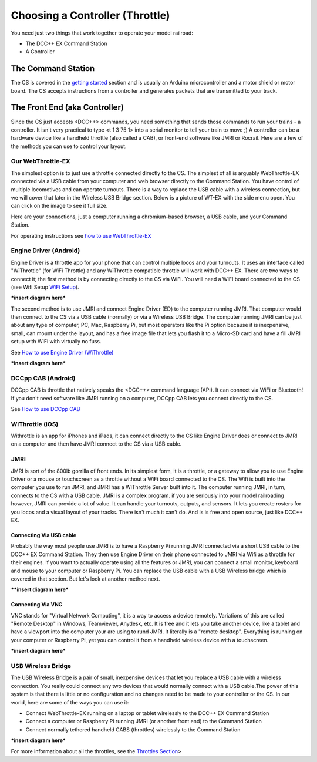 *********************************
Choosing a Controller (Throttle)
*********************************

You need just two things that work together to operate your model railroad:

* The DCC++ EX Command Station
* A Controller

The Command Station
---------------------

The CS is covered in the `getting started <get-started.html>`_ section and is usually an Arduino microcontroller and a motor shield or motor board. The CS accepts instructions from a controller and generates packets that are transmitted to your track.

The Front End (aka Controller)
---------------------------------

Since the CS just accepts <DCC++> commands, you need something that sends those commands to run your trains - a controller. It isn't very practical to type <t 1 3 75 1> into a serial monitor to tell your train to move ;)  A controller can be a hardware device like a handheld throttle (also called a CAB), or front-end software like JMRI or Rocrail. Here are a few of the methods you can use to control your layout.

Our WebThrottle-EX
===================

The simplest option is to just use a throttle connected directly to the CS. The simplest of all is arguably WebThrottle-EX connected via a USB cable from your computer and web browser directly to the Command Station. You have control of multiple locomotives and can operate turnouts. There is a way to replace the USB cable with a wireless connection, but we will cover that later in the Wireless USB Bridge section. Below is a picture of WT-EX with the side menu open. You can click on the image to see it full size.

.. image:: ../_static/images/throttles/webthrottle1.jpg
   :alt: WebThrottle-EX
   :align: center
   :scale: 40%

Here are your connections, just a computer running a chromium-based browser, a USB cable, and your Command Station.

.. image:: ../_static/images/throttles/webthrottle_setup.jpg
   :alt: WebThrottle-EX
   :align: center
   :scale: 45%

For operating instructions see `how to use WebThrottle-EX <../throttles/ex-webthrottle.html>`_


Engine Driver (Android)
===========================

Engine Driver is a throttle app for your phone that can control multiple locos and your turnouts. It uses an interface called "WiThrottle" (for WiFi Throttle) and any WiThrottle compatible throttle will work with DCC++ EX. There are two ways to connect it; the first method is by connecting directly to the CS via WiFi. You will need a WiFI board connected to the CS (see Wifi Setup `WiFi Setup <wifi-setup.html>`_).


***insert diagram here***

The second method is to use JMRI and connect Engine Driver (ED) to the computer running JMRI. That computer would then connect to the CS via a USB cable (normally) or via a Wireless USB Bridge. The computer running JMRI can be just about any type of computer, PC, Mac, Raspberry Pi, but most operators like the Pi option because it is inexpensive, small, can mount under the layout, and has a free image file that lets you flash it to a Micro-SD card and have a fill JMRI setup with WiFi with virtually no fuss.

See `How to use Engine Driver (WiThrottle) <../throttles/withrottle.html>`_

***insert diagram here***

DCCpp CAB (Android)
====================

DCCpp CAB is throttle that natively speaks the <DCC++> command language (API). It can connect via WiFi or Bluetooth! If you don't need software like JMRI running on a computer, DCCpp CAB lets you connect directly to the CS.

See `How to use DCCpp CAB <../throttles/dccpp-cab.html>`_

WiThrottle (iOS)
=================

Withrottle is an app for iPhones and iPads, it can connect directly to the CS like Engine Driver does or connect to JMRI on a computer and then have JMRI connect to the CS via a USB cable.


JMRI
========

JMRI is sort of the 800lb gorrilla of front ends. In its simplest form, it is a throttle, or a gateway to allow you to use Engine Driver or a mouse or touchscreen as a throttle without a WiFi board connected to the CS. The Wifi is built into the computer you use to run JMRI, and JMRI has a WiThrottle Server built into it. The computer running JMRI, in turn, connects to the CS with a USB cable. JMRI is a complex program. if you are seriously into your model railroading however, JMRI can provide a lot of value. It can handle your turnouts, outputs, and sensors. It lets you create rosters for you locos and a visual layout of your tracks. There isn't much it can't do. And is is free and open source, just like DCC++ EX.

Connecting Via USB cable
^^^^^^^^^^^^^^^^^^^^^^^^^

Probably the way most people use JMRI is to have a Raspberry Pi running JMRI connected via a short USB cable to the DCC++ EX Command Station. They then use Engine Driver on their phone connected to JMRI via Wifi as a throttle for their engines. If you want to actually operate using all the features or JMRI, you can connect a small monitor, keyboard and mouse to your computer or Raspberry Pi. You can replace the USB cable with a USB Wireless bridge which is covered in that section. But let's look at another method next.

****insert diagram here***

Connecting Via VNC
^^^^^^^^^^^^^^^^^^^

VNC stands for "Virtual Network Computing", it is a way to access a device remotely. Variations of this are called "Remote Desktop" in Windows, Teamviewer, Anydesk, etc. It is free and it lets you take another device, like a tablet and have a viewport into the computer your are using to rund JMRI. It literally is a "remote desktop". Everything is running on your computer or Raspberry Pi, yet you can control it from a handheld wireless device with a touchscreen.

***insert diagram here***

USB Wireless Bridge
====================

The USB Wireless Bridge is a pair of small, inexpensive devices that let you replace a USB cable with a wireless connection. You really could connect any two devices that would normally connect with a USB cable.The power of this system is that there is little or no configuration and no changes need to be made to your controller or the CS. In our world, here are some of the ways you can use it:

* Connect WebThrottle-EX running on a laptop or tablet wirelessly to the DCC++ EX Command Station
* Connect a computer or Raspberry Pi running JMRI (or another front end) to the Command Station
* Connect normally tethered handheld CABS (throttles) wirelessly to the Command Station

***insert diagram here***

For more information about all the throttles, see the `Throttles Section <../throttles/index.html>`_>
